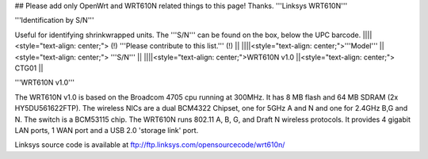 ## Please add only OpenWrt and WRT610N related things to this page! Thanks.
'''Linksys WRT610N'''

'''Identification by S/N'''

Useful for identifying shrinkwrapped units. The '''S/N''' can be found on the box, below the UPC barcode.
||||<style="text-align: center;"> (!) '''Please contribute to this list.''' (!) ||
||||<style="text-align: center;">'''Model''' ||<style="text-align: center;"> '''S/N''' ||
||||<style="text-align: center;">WRT610N v1.0 ||<style="text-align: center;"> CTG01 ||


'''WRT610N v1.0'''

The WRT610N v1.0 is based on the Broadcom 4705 cpu running at 300MHz. It has 8 MB flash and 64 MB SDRAM (2x HY5DU561622FTP). The wireless NICs are a dual BCM4322 Chipset, one for 5GHz A and N and one for 2.4GHz B,G and N.  The switch is a BCM53115 chip. The WRT610N runs 802.11 A, B, G, and Draft N wireless protocols. It provides 4 gigabit LAN ports, 1 WAN port and a USB 2.0 'storage link' port.

Linksys source code is available at ftp://ftp.linksys.com/opensourcecode/wrt610n/
